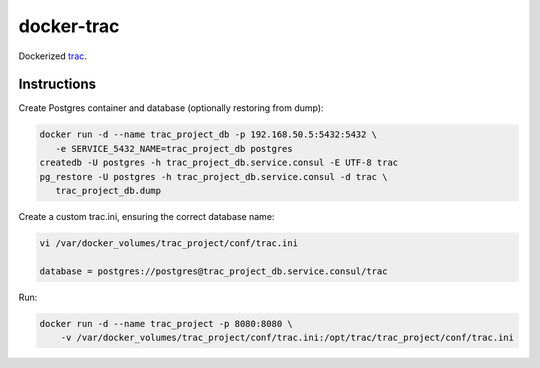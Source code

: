 ===========
docker-trac
===========

Dockerized `trac`_.

.. _trac: http://trac.edgewall.org/

Instructions
============

Create Postgres container and database (optionally restoring from dump):

.. code::

   docker run -d --name trac_project_db -p 192.168.50.5:5432:5432 \
      -e SERVICE_5432_NAME=trac_project_db postgres
   createdb -U postgres -h trac_project_db.service.consul -E UTF-8 trac
   pg_restore -U postgres -h trac_project_db.service.consul -d trac \
      trac_project_db.dump

Create a custom trac.ini, ensuring the correct database name:

.. code::

   vi /var/docker_volumes/trac_project/conf/trac.ini

   database = postgres://postgres@trac_project_db.service.consul/trac

Run:

.. code::

   docker run -d --name trac_project -p 8080:8080 \
       -v /var/docker_volumes/trac_project/conf/trac.ini:/opt/trac/trac_project/conf/trac.ini
